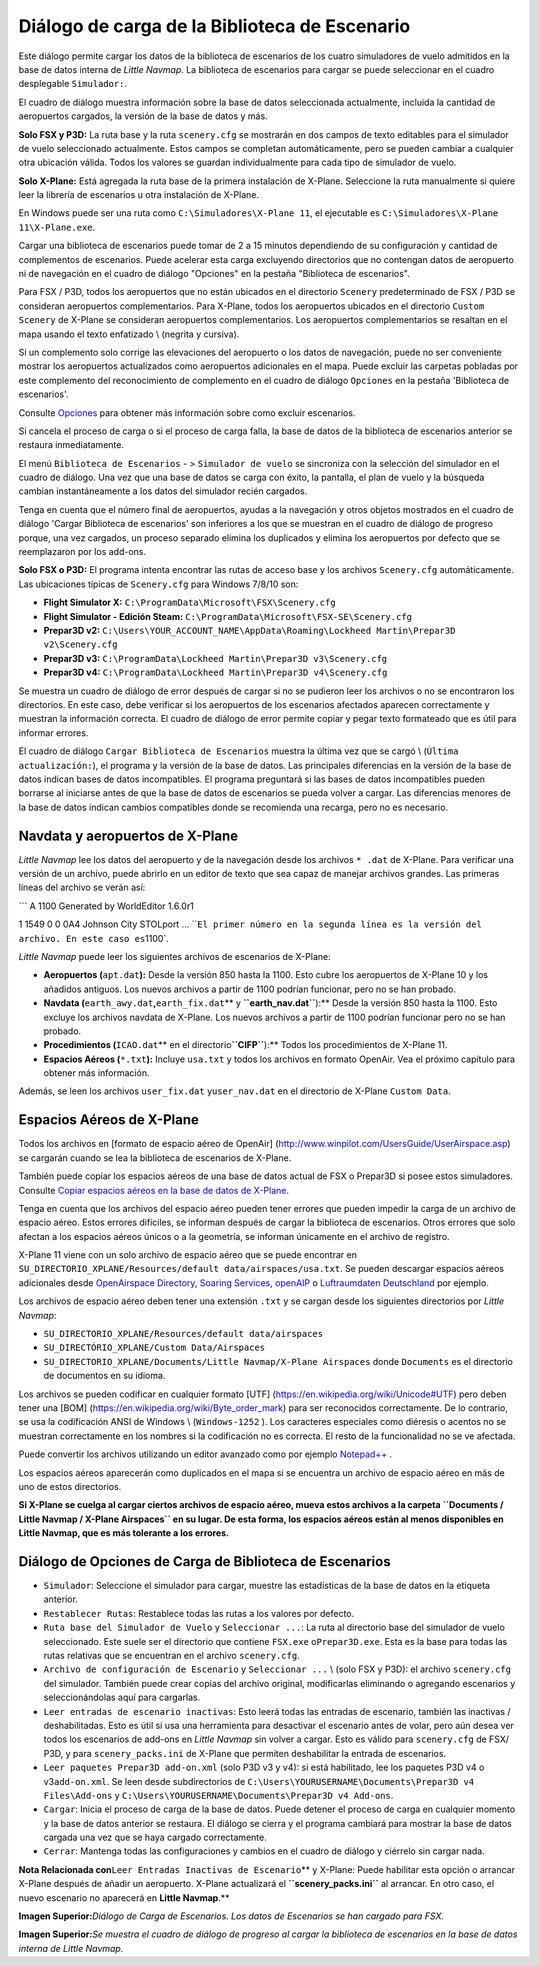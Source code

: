 .. _load-scenery-library-dialog:

|Load Scenery Library| Diálogo de carga de la Biblioteca de Escenario
---------------------------------------------------------------------

Este diálogo permite cargar los datos de la biblioteca de escenarios de
los cuatro simuladores de vuelo admitidos en la base de datos interna de
*Little Navmap*. La biblioteca de escenarios para cargar se puede
seleccionar en el cuadro desplegable ``Simulador:``.

El cuadro de diálogo muestra información sobre la base de datos
seleccionada actualmente, incluida la cantidad de aeropuertos cargados,
la versión de la base de datos y más.

**Solo FSX y P3D:** La ruta base y la ruta ``scenery.cfg`` se mostrarán
en dos campos de texto editables para el simulador de vuelo seleccionado
actualmente. Estos campos se completan automáticamente, pero se pueden
cambiar a cualquier otra ubicación válida. Todos los valores se guardan
individualmente para cada tipo de simulador de vuelo.

**Solo X-Plane:** Está agregada la ruta base de la primera instalación
de X-Plane. Seleccione la ruta manualmente si quiere leer la librería de
escenarios u otra instalación de X-Plane.

En Windows puede ser una ruta como ``C:\Simuladores\X-Plane 11``, el
ejecutable es ``C:\Simuladores\X-Plane 11\X-Plane.exe``.

Cargar una biblioteca de escenarios puede tomar de 2 a 15 minutos
dependiendo de su configuración y cantidad de complementos de
escenarios. Puede acelerar esta carga excluyendo directorios que no
contengan datos de aeropuerto ni de navegación en el cuadro de diálogo
"Opciones" en la pestaña "Biblioteca de escenarios".

Para FSX / P3D, todos los aeropuertos que no están ubicados en el
directorio ``Scenery`` predeterminado de FSX / P3D se consideran
aeropuertos complementarios. Para X-Plane, todos los aeropuertos
ubicados en el directorio ``Custom Scenery`` de X-Plane se consideran
aeropuertos complementarios. Los aeropuertos complementarios se resaltan
en el mapa usando el texto enfatizado \\ (negrita y cursiva).

Si un complemento solo corrige las elevaciones del aeropuerto o los
datos de navegación, puede no ser conveniente mostrar los aeropuertos
actualizados como aeropuertos adicionales en el mapa. Puede excluir las
carpetas pobladas por este complemento del reconocimiento de complemento
en el cuadro de diálogo ``Opciones`` en la pestaña 'Biblioteca de
escenarios'.

Consulte `Opciones <OPTIONS.html#scenery-library-database>`__ para obtener
más información sobre como excluir escenarios.

Si cancela el proceso de carga o si el proceso de carga falla, la base
de datos de la biblioteca de escenarios anterior se restaura
inmediatamente.

El menú ``Biblioteca de Escenarios`` - > ``Simulador de vuelo`` se
sincroniza con la selección del simulador en el cuadro de diálogo. Una
vez que una base de datos se carga con éxito, la pantalla, el plan de
vuelo y la búsqueda cambian instantáneamente a los datos del simulador
recién cargados.

Tenga en cuenta que el número final de aeropuertos, ayudas a la
navegación y otros objetos mostrados en el cuadro de diálogo 'Cargar
Biblioteca de escenarios' son inferiores a los que se muestran en el
cuadro de diálogo de progreso porque, una vez cargados, un proceso
separado elimina los duplicados y elimina los aeropuertos por defecto
que se reemplazaron por los add-ons.

**Solo FSX o P3D:** El programa intenta encontrar las rutas de acceso
base y los archivos ``Scenery.cfg`` automáticamente. Las ubicaciones
típicas de ``Scenery.cfg`` para Windows 7/8/10 son:

-  **Flight Simulator X:** ``C:\ProgramData\Microsoft\FSX\Scenery.cfg``
-  **Flight Simulator - Edición Steam:**
   ``C:\ProgramData\Microsoft\FSX-SE\Scenery.cfg``
-  **Prepar3D v2:**
   ``C:\Users\YOUR_ACCOUNT_NAME\AppData\Roaming\Lockheed Martin\Prepar3D v2\Scenery.cfg``
-  **Prepar3D v3:**
   ``C:\ProgramData\Lockheed Martin\Prepar3D v3\Scenery.cfg``
-  **Prepar3D v4:**
   ``C:\ProgramData\Lockheed Martin\Prepar3D v4\Scenery.cfg``

Se muestra un cuadro de diálogo de error después de cargar si no se
pudieron leer los archivos o no se encontraron los directorios. En este
caso, debe verificar si los aeropuertos de los escenarios afectados
aparecen correctamente y muestran la información correcta. El cuadro de
diálogo de error permite copiar y pegar texto formateado que es útil
para informar errores.

El cuadro de diálogo ``Cargar Biblioteca de Escenarios`` muestra la
última vez que se cargó \\ (``Última actualización:``), el programa y la
versión de la base de datos. Las principales diferencias en la versión
de la base de datos indican bases de datos incompatibles. El programa
preguntará si las bases de datos incompatibles pueden borrarse al
iniciarse antes de que la base de datos de escenarios se pueda volver a
cargar. Las diferencias menores de la base de datos indican cambios
compatibles donde se recomienda una recarga, pero no es necesario.

.. _load-scenery-library-dialog-xp-apt-navdata:

Navdata y aeropuertos de X-Plane
~~~~~~~~~~~~~~~~~~~~~~~~~~~~~~~~

*Little Navmap* lee los datos del aeropuerto y de la navegación desde
los archivos ``* .dat`` de X-Plane. Para verificar una versión de un
archivo, puede abrirlo en un editor de texto que sea capaz de manejar
archivos grandes. Las primeras líneas del archivo se verán así:

\``\` A 1100 Generated by WorldEditor 1.6.0r1

1 1549 0 0 0A4 Johnson City STOLport ...
\`\`\ ``El primer número en la segunda línea es la versión del archivo. En este caso es``\ 1100`.

*Little Navmap* puede leer los siguientes archivos de escenarios de
X-Plane:

-  **Aeropuertos (**\ ``apt.dat``\ **):** Desde la versión 850 hasta la
   1100. Esto cubre los aeropuertos de X-Plane 10 y los añadidos
   antiguos. Los nuevos archivos a partir de 1100 podrían funcionar,
   pero no se han probado.
-  **Navdata (**\ ``earth_awy.dat``\ **,**\ ``earth_fix.dat``\ \*\* y
   **``earth_nav.dat``**):*\* Desde la versión 850 hasta la 1100. Esto
   excluye los archivos navdata de X-Plane. Los nuevos archivos a partir
   de 1100 podrían funcionar pero no se han probado.
-  **Procedimientos (**\ ``ICAO.dat``\ \*\* en el
   directorio\ **``CIFP``**):*\* Todos los procedimientos de X-Plane 11.
-  **Espacios Aéreos (**\ ``*.txt``\ **):** Incluye ``usa.txt`` y todos
   los archivos en formato OpenAir. Vea el próximo capítulo para obtener
   más información.

Además, se leen los archivos ``user_fix.dat`` y\ ``user_nav.dat`` en el
directorio de X-Plane ``Custom Data``.

.. _load-scenery-library-dialog-xp-airspaces:

Espacios Aéreos de X-Plane
~~~~~~~~~~~~~~~~~~~~~~~~~~

Todos los archivos en [formato de espacio aéreo de OpenAir]
(http://www.winpilot.com/UsersGuide/UserAirspace.asp) se cargarán cuando
se lea la biblioteca de escenarios de X-Plane.

También puede copiar los espacios aéreos de una base de datos actual de
FSX o Prepar3D si posee estos simuladores. Consulte `Copiar espacios
aéreos en la base de datos de
X-Plane <MENUS.html#copy-airspaces-to-xplane>`__.

Tenga en cuenta que los archivos del espacio aéreo pueden tener errores
que pueden impedir la carga de un archivo de espacio aéreo. Estos
errores difíciles, se informan después de cargar la biblioteca de
escenarios. Otros errores que solo afectan a los espacios aéreos únicos
o a la geometría, se informan únicamente en el archivo de registro.

X-Plane 11 viene con un solo archivo de espacio aéreo que se puede
encontrar en
``SU_DIRECTORIO_XPLANE/Resources/default data/airspaces/usa.txt``. Se
pueden descargar espacios aéreos adicionales desde `OpenAirspace
Directory <http://www.winpilot.com/openair/index.asp>`__, `Soaring
Services <http://soaringweb.org/>`__,
`openAIP <https://www.openaip.net/>`__ o `Luftraumdaten
Deutschland <https://www.daec.de/fachbereiche/luftraum-flugbetrieb/luftraumdaten>`__
por ejemplo.

Los archivos de espacio aéreo deben tener una extensión ``.txt`` y se
cargan desde los siguientes directorios por *Little Navmap*:

-  ``SU_DIRECTORIO_XPLANE/Resources/default data/airspaces``
-  ``SU_DIRECTÓRIO_XPLANE/Custom Data/Airspaces``
-  ``SU_DIRECTORIO_XPLANE/Documents/Little Navmap/X-Plane Airspaces``
   donde ``Documents`` es el directorio de documentos en su idioma.

Los archivos se pueden codificar en cualquier formato [UTF]
(https://en.wikipedia.org/wiki/Unicode#UTF) pero deben tener una [BOM]
(https://en.wikipedia.org/wiki/Byte_order_mark) para ser reconocidos
correctamente. De lo contrario, se usa la codificación ANSI de Windows
\\ (``Windows-1252`` ). Los caracteres especiales como diéresis o
acentos no se muestran correctamente en los nombres si la codificación
no es correcta. El resto de la funcionalidad no se ve afectada.

Puede convertir los archivos utilizando un editor avanzado como por
ejemplo `Notepad++ <https://notepad-plus-plus.org/>`__ .

Los espacios aéreos aparecerán como duplicados en el mapa si se
encuentra un archivo de espacio aéreo en más de uno de estos
directorios.

**Si X-Plane se cuelga al cargar ciertos archivos de espacio aéreo,
mueva estos archivos a la carpeta
``Documents / Little Navmap / X-Plane Airspaces`` en su lugar. De esta
forma, los espacios aéreos están al menos disponibles en Little Navmap,
que es más tolerante a los errores.**

.. _load-scenery-library-dialog-options:

Diálogo de Opciones de Carga de Biblioteca de Escenarios
~~~~~~~~~~~~~~~~~~~~~~~~~~~~~~~~~~~~~~~~~~~~~~~~~~~~~~~~

-  ``Simulador``: Seleccione el simulador para cargar, muestre las
   estadísticas de la base de datos en la etiqueta anterior.
-  ``Restablecer Rutas``: Restablece todas las rutas a los valores por
   defecto.
-  ``Ruta base del Simulador de Vuelo`` y ``Seleccionar ...``: La ruta
   al directorio base del simulador de vuelo seleccionado. Este suele
   ser el directorio que contiene ``FSX.exe`` o\ ``Prepar3D.exe``. Esta
   es la base para todas las rutas relativas que se encuentran en el
   archivo ``scenery.cfg``.
-  ``Archivo de configuración de Escenario`` y ``Seleccionar ...`` \\
   (solo FSX y P3D): el archivo ``scenery.cfg`` del simulador. También
   puede crear copias del archivo original, modificarlas eliminando o
   agregando escenarios y seleccionándolas aquí para cargarlas.
-  ``Leer entradas de escenario inactivas``: Esto leerá todas las
   entradas de escenario, también las inactivas / deshabilitadas. Esto
   es útil si usa una herramienta para desactivar el escenario antes de
   volar, pero aún desea ver todos los escenarios de add-ons en *Little
   Navmap* sin volver a cargar. Esto es válido para ``scenery.cfg`` de
   FSX/ P3D, y para ``scenery_packs.ini`` de X-Plane que permiten
   deshabilitar la entrada de escenarios.
-  ``Leer paquetes Prepar3D add-on.xml`` (solo P3D v3 y v4): si está
   habilitado, lee los paquetes P3D v4 o v3\ ``add-on.xml``. Se leen
   desde subdirectorios de
   ``C:\Users\YOURUSERNAME\Documents\Prepar3D v4 Files\Add-ons`` y
   ``C:\Users\YOURUSERNAME\Documents\Prepar3D v4 Add-ons``.
-  ``Cargar``: Inicia el proceso de carga de la base de datos. Puede
   detener el proceso de carga en cualquier momento y la base de datos
   anterior se restaura. El diálogo se cierra y el programa cambiará
   para mostrar la base de datos cargada una vez que se haya cargado
   correctamente.
-  ``Cerrar``: Mantenga todas las configuraciones y cambios en el cuadro
   de diálogo y ciérrelo sin cargar nada.

**Nota Relacionada con**\ ``Leer Entradas Inactivas de Escenario``\ \*\*
y X-Plane: Puede habilitar esta opción o arrancar X-Plane después de
añadir un aeropuerto. X-Plane actualizará el **``scenery_packs.ini``**
al arrancar. En otro caso, el nuevo escenario no aparecerá en **Little
Navmap**.*\*

|Load Scenery Dialog|

**Imagen Superior:**\ *Diálogo de Carga de Escenarios. Los datos de
Escenarios se han cargado para FSX.*

|Load Scenery Progress Dialog|

**Imagen Superior:**\ *Se muestra el cuadro de diálogo de progreso al
cargar la biblioteca de escenarios en la base de datos interna de Little
Navmap.*

.. |Load Scenery Library| image:: ../images/icon_database.png
.. |Load Scenery Dialog| image:: ../images/loadscenery.jpg
.. |Load Scenery Progress Dialog| image:: ../images/loadsceneryprogress.jpg

